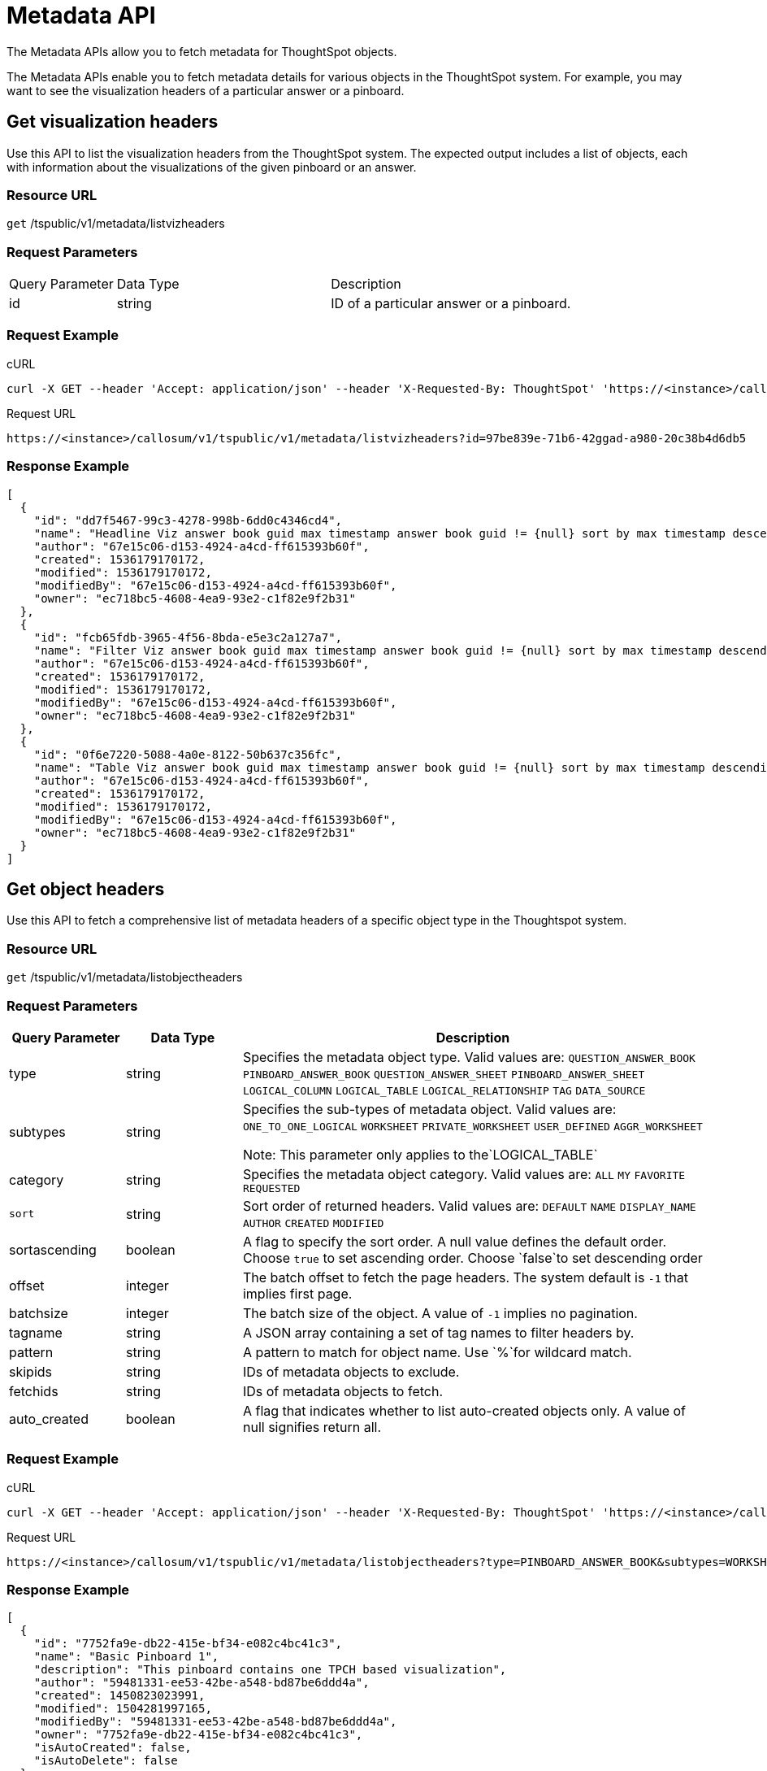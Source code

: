 = Metadata API
:last_updated: 11/18/2019

:page-title: Metadata API
:page-pageid: metadata-api
:page-description: Metadata API


The Metadata APIs allow you to fetch metadata for ThoughtSpot objects.

The Metadata APIs enable you to fetch metadata details for various objects in the ThoughtSpot system.
For example, you may want to see the visualization headers of a particular answer or a pinboard.

== Get visualization headers

Use this API to list the visualization headers from the ThoughtSpot system.
The expected output includes a list of objects, each with information about the visualizations of the given pinboard or an answer.

=== Resource URL

`get` /tspublic/v1/metadata/listvizheaders

=== Request Parameters
[width="100%" cols="1,2,3"]
|====
|Query Parameter|Data Type|Description 
|id|string|ID of a particular answer or a pinboard. 
|====
=== Request Example

.cURL
----
curl -X GET --header 'Accept: application/json' --header 'X-Requested-By: ThoughtSpot' 'https://<instance>/callosum/v1/tspublic/v1/metadata/listvizheaders?id=97begg839e-71b6-42ad-a980-20c38b4d6db5'
----

.Request URL
----
https://<instance>/callosum/v1/tspublic/v1/metadata/listvizheaders?id=97be839e-71b6-42ggad-a980-20c38b4d6db5
----

=== Response Example

----
[
  {
    "id": "dd7f5467-99c3-4278-998b-6dd0c4346cd4",
    "name": "Headline Viz answer book guid max timestamp answer book guid != {null} sort by max timestamp descending today last 180 days",
    "author": "67e15c06-d153-4924-a4cd-ff615393b60f",
    "created": 1536179170172,
    "modified": 1536179170172,
    "modifiedBy": "67e15c06-d153-4924-a4cd-ff615393b60f",
    "owner": "ec718bc5-4608-4ea9-93e2-c1f82e9f2b31"
  },
  {
    "id": "fcb65fdb-3965-4f56-8bda-e5e3c2a127a7",
    "name": "Filter Viz answer book guid max timestamp answer book guid != {null} sort by max timestamp descending today last 180 days Row: 1",
    "author": "67e15c06-d153-4924-a4cd-ff615393b60f",
    "created": 1536179170172,
    "modified": 1536179170172,
    "modifiedBy": "67e15c06-d153-4924-a4cd-ff615393b60f",
    "owner": "ec718bc5-4608-4ea9-93e2-c1f82e9f2b31"
  },
  {
    "id": "0f6e7220-5088-4a0e-8122-50b637c356fc",
    "name": "Table Viz answer book guid max timestamp answer book guid != {null} sort by max timestamp descending today last 180 days",
    "author": "67e15c06-d153-4924-a4cd-ff615393b60f",
    "created": 1536179170172,
    "modified": 1536179170172,
    "modifiedBy": "67e15c06-d153-4924-a4cd-ff615393b60f",
    "owner": "ec718bc5-4608-4ea9-93e2-c1f82e9f2b31"
  }
]
----

== Get object headers

Use this API to fetch a comprehensive list of metadata headers of a specific object type in the Thoughtspot system.

=== Resource URL

`get` /tspublic/v1/metadata/listobjectheaders

=== Request Parameters
[width="100%" cols="1,1,4"]
[options='header']
|====
|Query Parameter|Data Type|Description
|type|string| Specifies the metadata object type. 
 Valid values are:
         `QUESTION_ANSWER_BOOK`
         `PINBOARD_ANSWER_BOOK`
         `QUESTION_ANSWER_SHEET`
         `PINBOARD_ANSWER_SHEET`
         `LOGICAL_COLUMN`
         `LOGICAL_TABLE`
         `LOGICAL_RELATIONSHIP`
         `TAG`
         `DATA_SOURCE` 
|subtypes|string|Specifies the sub-types of metadata object. Valid values are:
      `ONE_TO_ONE_LOGICAL`
      `WORKSHEET`
      `PRIVATE_WORKSHEET`
      `USER_DEFINED`
      `AGGR_WORKSHEET`
      
      Note: This parameter only applies to the`LOGICAL_TABLE`
|category|string|Specifies the metadata object category. Valid values are:
      `ALL`
      `MY` 
     `FAVORITE` 
     `REQUESTED` 
|`sort`|string|Sort order of returned headers. Valid values are:
        `DEFAULT`
        `NAME` 
        `DISPLAY_NAME`
        `AUTHOR`
        `CREATED`
        `MODIFIED`
|sortascending| boolean| A flag to specify the sort order. A null value defines the default order.
Choose `true` to set ascending order.
Choose `false`to set descending order 
|offset|integer|The batch offset to fetch the page headers. The system default is  `-1` that implies first page.
|batchsize|integer|The batch size of the object. A value of `-1` implies no pagination. 
|tagname|string|A JSON array containing a set of tag names to filter headers by.
|pattern|string|A pattern to match for object name. Use `%`for wildcard match. |skipids|string|IDs of metadata objects to exclude.
|fetchids|string|IDs of metadata objects to fetch. 
|auto_created| boolean|A flag that indicates whether to list auto-created objects only. A value of null signifies return all. 
|====
=== Request Example

.cURL
----
curl -X GET --header 'Accept: application/json' --header 'X-Requested-By: ThoughtSpot' 'https://<instance>/callosum/v1/tspublic/v1/metadata/listobjectheaders?type=PINBOARD_ANSWER_BOOK&subtypes=WORKSHEET&category=ALL&sort=CREATED&offset=-1'
----

.Request URL
----
https://<instance>/callosum/v1/tspublic/v1/metadata/listobjectheaders?type=PINBOARD_ANSWER_BOOK&subtypes=WORKSHEET&category=ALL&sort=CREATED&offset=-1
----

=== Response Example

----
[
  {
    "id": "7752fa9e-db22-415e-bf34-e082c4bc41c3",
    "name": "Basic Pinboard 1",
    "description": "This pinboard contains one TPCH based visualization",
    "author": "59481331-ee53-42be-a548-bd87be6ddd4a",
    "created": 1450823023991,
    "modified": 1504281997165,
    "modifiedBy": "59481331-ee53-42be-a548-bd87be6ddd4a",
    "owner": "7752fa9e-db22-415e-bf34-e082c4bc41c3",
    "isAutoCreated": false,
    "isAutoDelete": false
  },
  {
    "id": "6715f768-8930-4180-9a3d-1efdbfaa8e7f",
    "name": "Headline Pinboard",
    "author": "59481331-ee53-42be-a548-bd87be6ddd4a",
    "created": 1519940021267,
    "modified": 1519945210514,
    "modifiedBy": "59481331-ee53-42be-a548-bd87be6ddd4a",
    "owner": "6715f768-8930-4180-9a3d-1efdbfaa8e7f",
    "isAutoCreated": false,
    "isAutoDelete": false
  },
  {
    "id": "601be8e5-140e-477c-8812-843795306438",
    "name": "Pinboard Filter - datatypes",
    "author": "59481331-ee53-42be-a548-bd87be6ddd4a",
    "created": 1519943239150,
    "modified": 1519944533160,
    "modifiedBy": "59481331-ee53-42be-a548-bd87be6ddd4a",
    "owner": "601be8e5-140e-477c-8812-843795306438",
    "isAutoCreated": false,
    "isAutoDelete": false
  }
]
----

////
## Error Codes
<table>
   <colgroup>
      <col style="width:20%" />
      <col style="width:60%" />
      <col style="width:20%" />
   </colgroup>
   <thead class="thead" style="text-align:left;">
      <tr>
         <th>Error Code</th>
         <th>Description</th>
         <th>HTTP Code</th>
      </tr>
   </thead>
   <tbody>
    <tr> <td><code>10002</code></td>  <td>Bad request. Invalid parameter values i.e., wrong pinboard ID.</td> <td><code>400</code></td></tr>
  </tbody>
</table>
////
